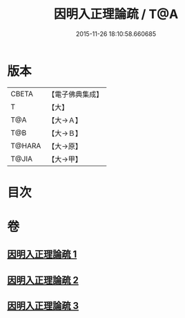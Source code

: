 #+TITLE: 因明入正理論疏 / T@A
#+DATE: 2015-11-26 18:10:58.660685
* 版本
 |     CBETA|【電子佛典集成】|
 |         T|【大】     |
 |       T@A|【大→Ａ】   |
 |       T@B|【大→Ｂ】   |
 |    T@HARA|【大→原】   |
 |     T@JIA|【大→甲】   |

* 目次
* 卷
** [[file:KR6o0008_001.txt][因明入正理論疏 1]]
** [[file:KR6o0008_002.txt][因明入正理論疏 2]]
** [[file:KR6o0008_003.txt][因明入正理論疏 3]]
